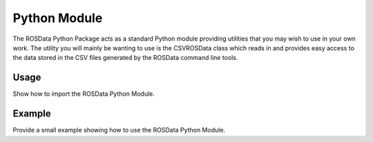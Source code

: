 Python Module
===================================

The ROSData Python Package acts as a standard Python module providing utilities that you may wish to use in your own work. The utility you will mainly be wanting to use is the CSVROSData class which reads in and provides easy access to the data stored in the CSV files generated by the ROSData command line tools.

Usage
-------------

Show how to import the ROSData Python Module.


Example
-----------------

Provide a small example showing how to use the ROSData Python Module.